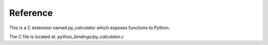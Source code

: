 Reference
=========

This is a C extension named `py_calculator` which exposes functions to Python.

The C file is located at: `python_bindings/py_calculator.c`